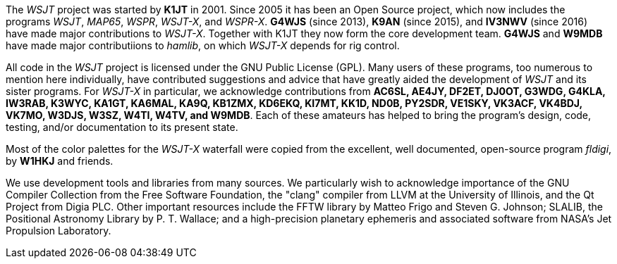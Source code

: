 // Status=review

The _WSJT_ project was started by *K1JT* in 2001.  Since 2005 it has
been an Open Source project, which now includes the programs _WSJT_,
_MAP65_, _WSPR_, _WSJT-X_, and _WSPR-X_.  *G4WJS* (since 2013), *K9AN*
(since 2015), and *IV3NWV* (since 2016) have made major contributions
to _WSJT-X_.  Together with K1JT they now form the core development
team.  *G4WJS* and *W9MDB* have made major contributiions to _hamlib_,
on which _WSJT-X_ depends for rig control.

All code in the _WSJT_ project is licensed under the GNU Public
License (GPL).  Many users of these programs, too numerous to mention
here individually, have contributed suggestions and advice that have
greatly aided the development of _WSJT_ and its sister programs.  For
_WSJT-X_ in particular, we acknowledge contributions from *AC6SL,
AE4JY, DF2ET, DJ0OT, G3WDG, G4KLA, IW3RAB, K3WYC, KA1GT, KA6MAL, KA9Q,
KB1ZMX, KD6EKQ, KI7MT, KK1D, ND0B, PY2SDR, VE1SKY, VK3ACF, VK4BDJ,
VK7MO, W3DJS, W3SZ, W4TI, W4TV, and W9MDB*.  Each of these amateurs
has helped to bring the program’s design, code, testing, and/or
documentation to its present state.

Most of the color palettes for the _WSJT-X_ waterfall were copied from
the excellent, well documented, open-source program _fldigi_, by *W1HKJ*
and friends.

We use development tools and libraries from many sources.  We
particularly wish to acknowledge importance of the GNU Compiler
Collection from the Free Software Foundation, the "clang" compiler
from LLVM at the University of Illinois, and the Qt Project from Digia
PLC.  Other important resources include the FFTW library by Matteo
Frigo and Steven G. Johnson; SLALIB, the Positional Astronomy Library
by P. T.  Wallace; and a high-precision planetary ephemeris and
associated software from NASA's Jet Propulsion Laboratory.
